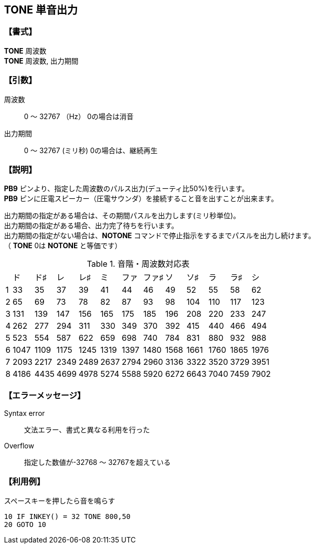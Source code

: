 //
// 作成日      2018/09/06
//

//include::./include/common.adoc[]

== TONE  単音出力

=== 【書式】
[%hardbreaks]
*TONE* 周波数
*TONE* 周波数, 出力期間

=== 【引数】
周波数;;	0 ～ 32767 （Hz）  	0の場合は消音
出力期間;;	0 ～ 32767 (ミリ秒)  0の場合は、継続再生

=== 【説明】
*PB9* ピンより、指定した周波数のパルス出力(デューティ比50%)を行います。 +
*PB9* ピンに圧電スピーカー（圧電サウンダ）を接続すること音を出すことが出来ます。 +

出力期間の指定がある場合は、その期間パスルを出力します(ミリ秒単位)。 +
出力期間の指定がある場合、出力完了待ちを行います。 +
出力期間の指定がない場合は、*NOTONE* コマンドで停止指示をするまでパスルを出力し続けます。 +
（ *TONE* 0は *NOTONE* と等価です） +

.音階・周波数対応表
[format="csv",options="autowidth",cols="^,^,^,^,^,^,^,^,^,^,^,^,^"]
|===
//include::csv/tone.csv[]
,ド,ド♯,レ,レ♯,ミ,ファ,ファ♯,ソ,ソ♯,ラ,ラ♯,シ
1,33,35,37,39,41,44,46,49,52,55,58,62
2,65,69,73,78,82,87,93,98,104,110,117,123
3,131,139,147,156,165,175,185,196,208,220,233,247
4,262,277,294,311,330,349,370,392,415,440,466,494
5,523,554,587,622,659,698,740,784,831,880,932,988
6,1047,1109,1175,1245,1319,1397,1480,1568,1661,1760,1865,1976
7,2093,2217,2349,2489,2637,2794,2960,3136,3322,3520,3729,3951
8,4186,4435,4699,4978,5274,5588,5920,6272,6643,7040,7459,7902
|===

=== 【エラーメッセージ】
Syntax error;;	文法エラー、書式と異なる利用を行った
Overflow;;		指定した数値が-32768 ～ 32767を超えている

=== 【利用例】
.スペースキーを押したら音を鳴らす
----
10 IF INKEY() = 32 TONE 800,50
20 GOTO 10
----

